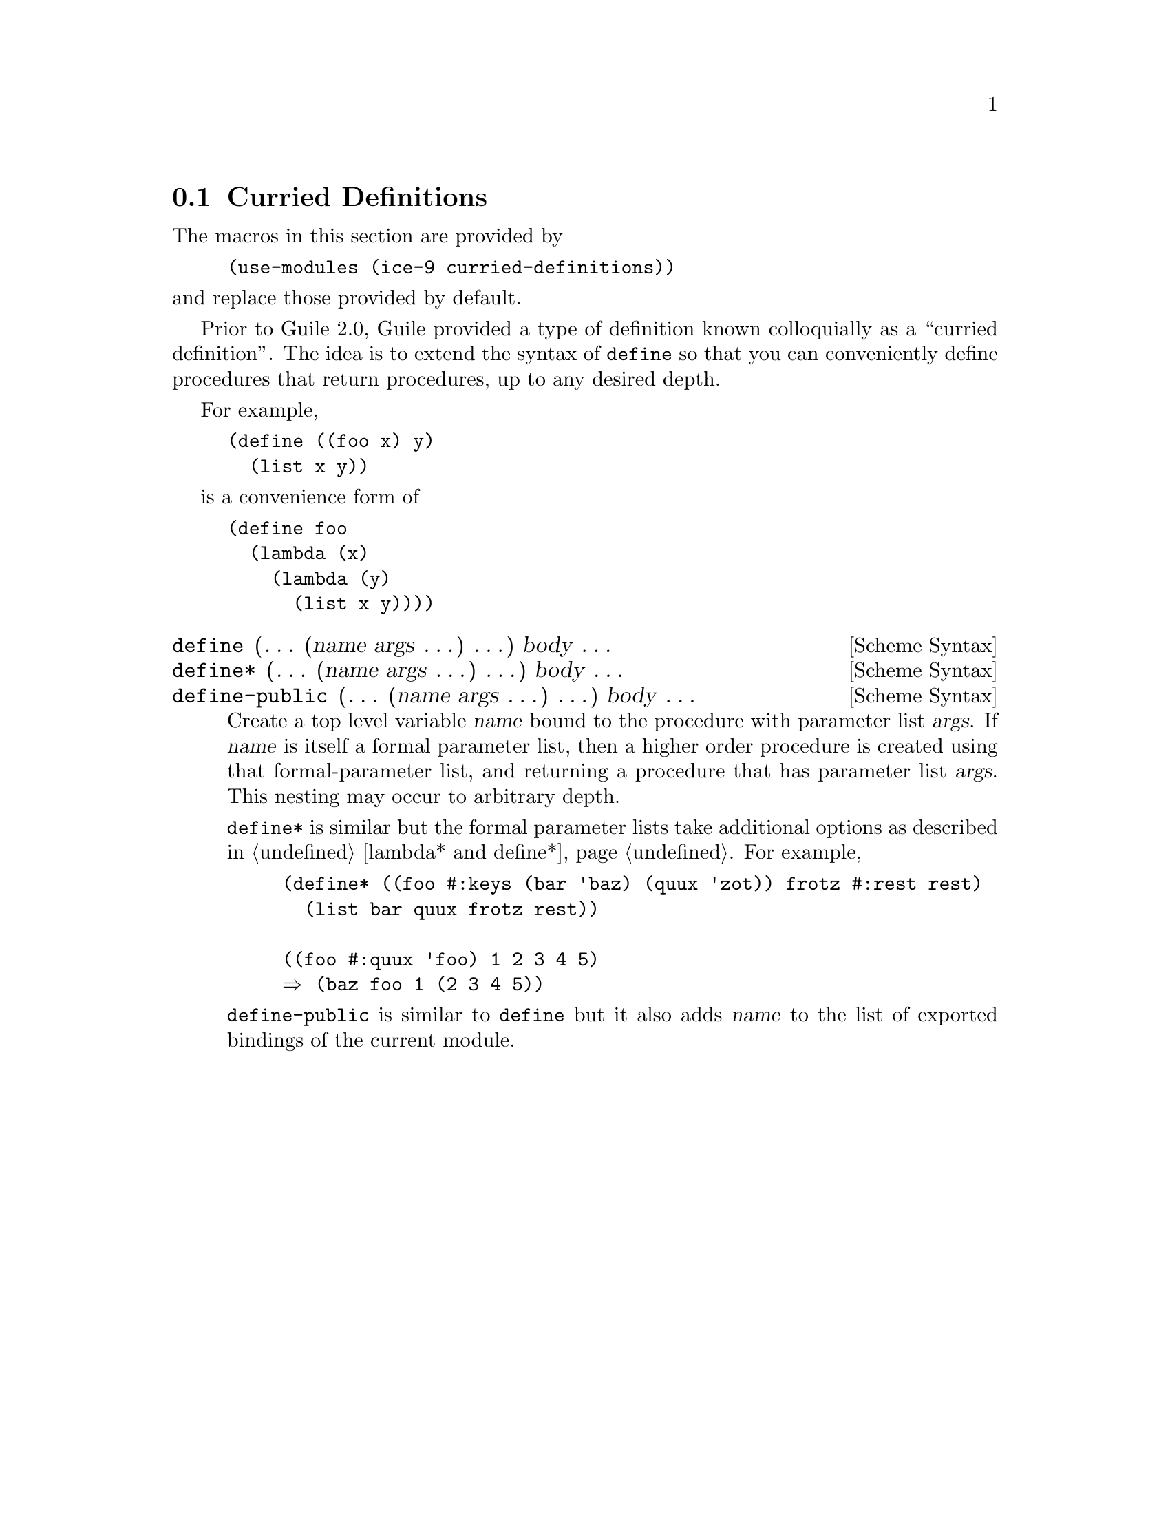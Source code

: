 @c -*-texinfo-*-
@c This is part of the GNU Guile Reference Manual.
@c Copyright (C) 2012 Free Software Foundation, Inc.
@c See the file guile.texi for copying conditions.

@node Curried Definitions
@section Curried Definitions

The macros in this section are provided by
@lisp
(use-modules (ice-9 curried-definitions))
@end lisp
@noindent
and replace those provided by default.

Prior to Guile 2.0, Guile provided a type of definition known colloquially
as a ``curried definition''. The idea is to extend the syntax of
@code{define} so that you can conveniently define procedures that return
procedures, up to any desired depth.

For example,
@example
(define ((foo x) y)
  (list x y))
@end example
is a convenience form of
@example
(define foo
  (lambda (x)
    (lambda (y)
      (list x y))))
@end example

@deffn {Scheme Syntax} define (@dots{} (name args @dots{}) @dots{}) body @dots{}
@deffnx {Scheme Syntax} define* (@dots{} (name args @dots{}) @dots{}) body @dots{}
@deffnx {Scheme Syntax} define-public (@dots{} (name args @dots{}) @dots{}) body @dots{}

Create a top level variable @var{name} bound to the procedure with
parameter list @var{args}. If @var{name} is itself a formal parameter
list, then a higher order procedure is created using that
formal-parameter list, and returning a procedure that has parameter list
@var{args}. This nesting may occur to arbitrary depth.

@code{define*} is similar but the formal parameter lists take additional
options as described in @ref{lambda* and define*}. For example,
@example
(define* ((foo #:keys (bar 'baz) (quux 'zot)) frotz #:rest rest)
  (list bar quux frotz rest))

((foo #:quux 'foo) 1 2 3 4 5)
@result{} (baz foo 1 (2 3 4 5))
@end example

@code{define-public} is similar to @code{define} but it also adds
@var{name} to the list of exported bindings of the current module.
@end deffn